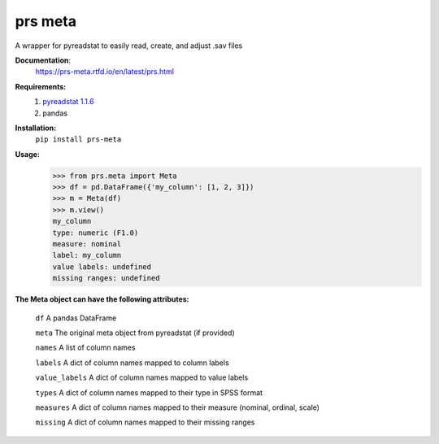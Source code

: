 prs meta
========

A wrapper for pyreadstat to easily read, create, and adjust .sav files


**Documentation**: 
    https://prs-meta.rtfd.io/en/latest/prs.html


**Requirements:**
    1. `pyreadstat 1.1.6 <https://ofajardo.github.io/pyreadstat_documentation/_build/html/index.html>`_
    2. pandas
 

**Installation:**
      ``pip install prs-meta``


**Usage:**
    >>> from prs.meta import Meta
    >>> df = pd.DataFrame({'my_column': [1, 2, 3]})
    >>> m = Meta(df)
    >>> m.view()
    my_column
    type: numeric (F1.0)
    measure: nominal
    label: my_column
    value labels: undefined
    missing ranges: undefined

  
**The Meta object can have the following attributes:**

    ``df``  A pandas DataFrame

    ``meta``  The original meta object from pyreadstat (if provided) 

    ``names``  A list of column names

    ``labels``  A dict of column names mapped to column labels

    ``value_labels``  A dict of column names mapped to value labels

    ``types``  A dict of column names mapped to their type in SPSS format

    ``measures``  A dict of column names mapped to their measure (nominal, ordinal, scale)

    ``missing``  A dict of column names mapped to their missing ranges


